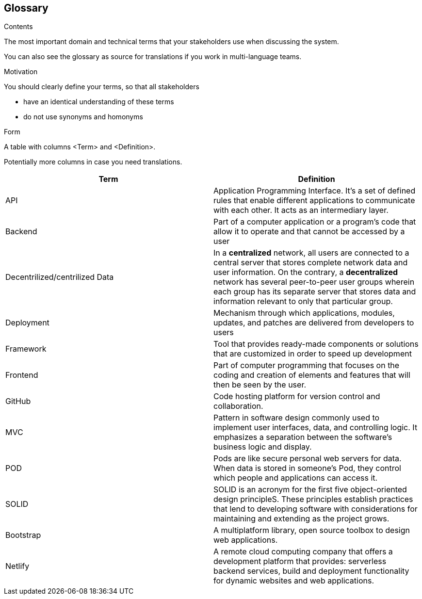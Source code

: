 [[section-glossary]]
== Glossary



[role="arc42help"]
****
.Contents
The most important domain and technical terms that your stakeholders use when discussing the system.

You can also see the glossary as source for translations if you work in multi-language teams.

.Motivation
You should clearly define your terms, so that all stakeholders

* have an identical understanding of these terms
* do not use synonyms and homonyms

.Form
A table with columns <Term> and <Definition>.

Potentially more columns in case you need translations.

****

[options="header"]
|===
|Term | Definition
|	API	|	Application Programming Interface. It's a set of defined rules that enable different applications to communicate with each other. It acts as an intermediary layer.
|	Backend	|	Part of a computer application or a program's code that allow it to operate and that cannot be accessed by a user
|	Decentrilized/centrilized Data	|	In a *centralized* network, all users are connected to a central server that stores complete network data and user information. On the contrary, a *decentralized* network has several peer-to-peer user groups wherein each group has its separate server that stores data and information relevant to only that particular group.
|	Deployment	|	Mechanism through which applications, modules, updates, and patches are delivered from developers to users
|	Framework	|	Tool that provides ready-made components or solutions that are customized in order to speed up development
|	Frontend	|	Part of computer programming that focuses on the coding and creation of elements and features that will then be seen by the user.
|	GitHub	|	Code hosting platform for version control and collaboration.
|	MVC	|	Pattern in software design commonly used to implement user interfaces, data, and controlling logic. It emphasizes a separation between the software's business logic and display.
|	POD	|	Pods are like secure personal web servers for data. When data is stored in someone's Pod, they control which people and applications can access it.
|	SOLID	|	SOLID is an acronym for the first five object-oriented design principleS. These principles establish practices that lend to developing software with considerations for maintaining and extending as the project grows.
|   Bootstrap   |  A multiplatform library, open source toolbox to design web applications.
|   Netlify   |  A remote cloud computing company that offers a development platform that provides: serverless backend services, build and deployment functionality for dynamic websites and web applications.
|===
